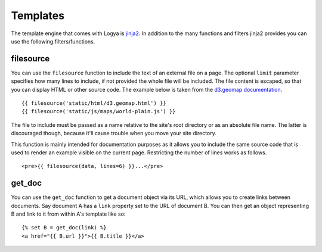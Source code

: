 .. templates:

Templates
=========

The template engine that comes with Logya is `jinja2 <http://jinja.pocoo.org/>`_. In addition to the many functions and filters jinja2 provides you can use the following filters/functions.

filesource
----------

You can use the ``filesource`` function to include the text of an external file on a page. The optional ``limit`` parameter specifies how many lines to include, if not provided the whole file will be included. The file content is escaped, so that you can display HTML or other source code. The example below is taken from the `d3.geomap documentation <http://d3-geomap.github.io/>`_.

::

    {{ filesource('static/html/d3.geomap.html') }}
    {{ filesource('static/js/maps/world-plain.js') }}

The file to include must be passed as a name relative to the site's root directory or as an absolute file name. The latter is discouraged though, because it'll cause trouble when you move your site directory.

This function is mainly intended for documentation purposes as it allows you to include the same source code that is used to render an example visible on the current page. Restricting the number of lines works as follows.

::

    <pre>{{ filesource(data, lines=6) }}...</pre>

get_doc
-------

You can use the ``get_doc`` function to get a document object via its URL, which allows you to create links between documents. Say document A has a ``link`` property set to the URL of document B. You can then get an object representing B and link to it from within A's template like so:

::

    {% set B = get_doc(link) %}
    <a href="{{ B.url }}">{{ B.title }}</a>
